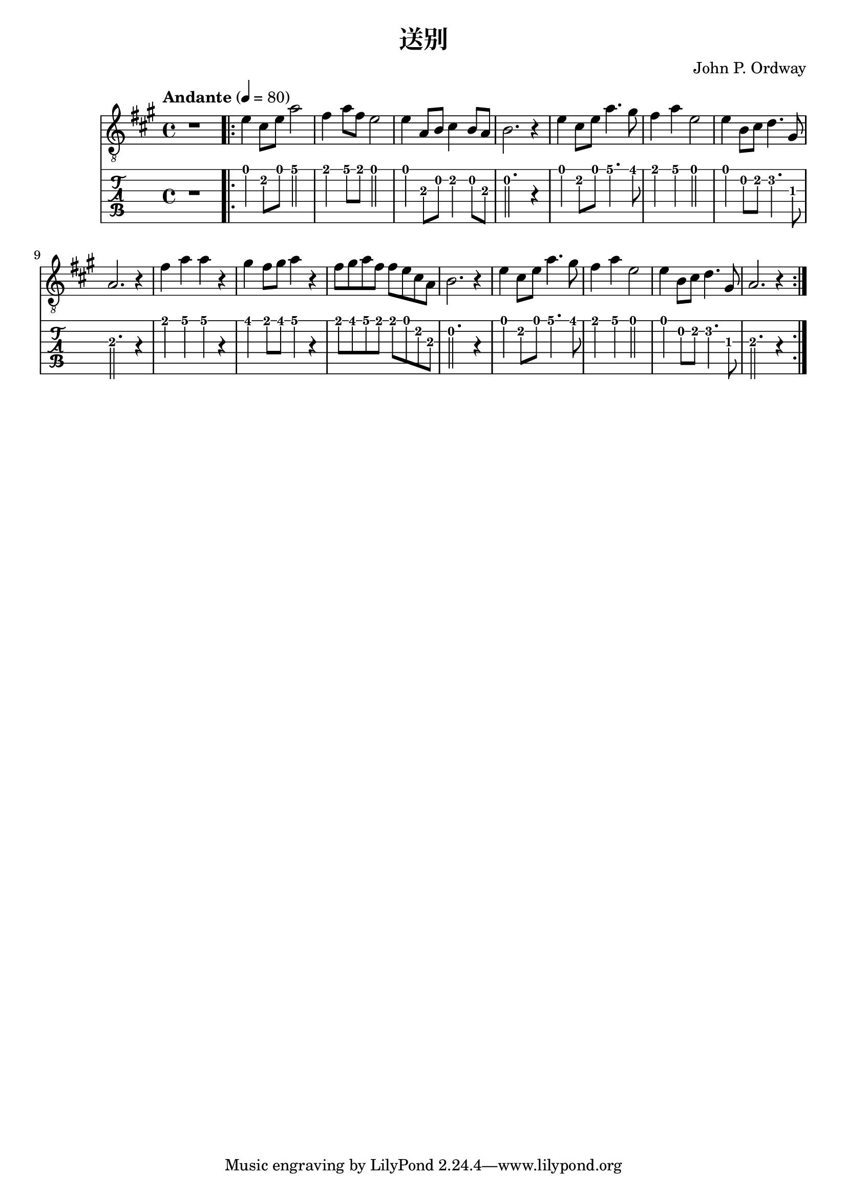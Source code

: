 \version "2.20.0"
\header {
  title = "送别"
  composer = "John P. Ordway"
}

symbols = {
  \key a \major
  \time 4/4
  \tempo "Andante" 4 = 80

  r1

  \repeat volta 2 {
    e'4 cis'8 e' a'2
    fis'4 a'8 fis'8 e'2
    e'4 a8 b cis'4 b8 a
    b2. r4

    e'4 cis'8 e' a'4. gis'8
    fis'4 a' e'2
    e'4 b8 cis'8 d'4. gis8
    a2. r4

    fis'4 a' a' r
    gis'4 fis'8 gis' a'4 r4
    fis'8 gis' a' fis' fis' e' cis' a
    b2. r4

    e'4 cis'8 e' a'4. gis'8
    fis'4 a' e'2
    e'4 b8 cis'8 d'4. gis8
    a2. r4
  }
}

\score {
  <<
    \new Staff {
      \clef "G_8"
      \symbols
    }
    \new TabStaff {
      \tabFullNotation
      \symbols
    }
  >>

  \layout { }
  \midi { }
}
